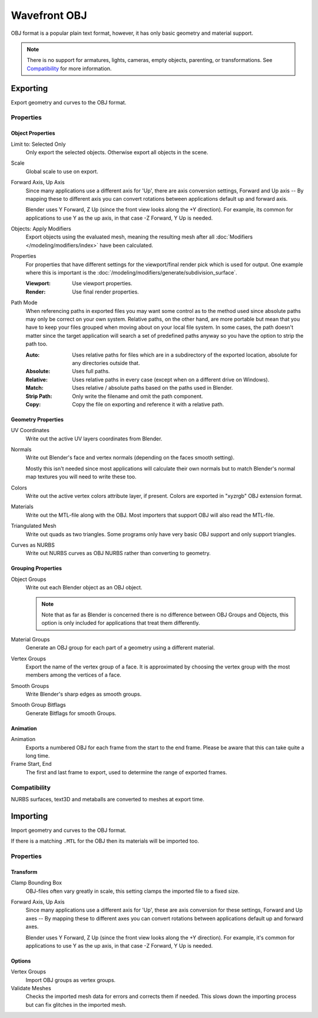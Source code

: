 
*************
Wavefront OBJ
*************

.. reference::

   :Menu:      :menuselection:`File --> Import/Export --> Wavefront (.obj)`

OBJ format is a popular plain text format, however, it has only basic geometry and material support.

.. note::

   There is no support for armatures, lights, cameras, empty objects, parenting, or transformations.
   See `Compatibility`_ for more information.


.. _bpy.ops.wm.obj_export:

Exporting
=========

Export geometry and curves to the OBJ format.

Properties
----------

Object Properties
^^^^^^^^^^^^^^^^^

Limit to: Selected Only
   Only export the selected objects. Otherwise export all objects in the scene.
Scale
   Global scale to use on export.
Forward Axis, Up Axis
   Since many applications use a different axis for 'Up', there are axis conversion settings,
   Forward and Up axis -- By mapping these to different axis you can convert rotations
   between applications default up and forward axis.

   Blender uses Y Forward, Z Up (since the front view looks along the +Y direction).
   For example, its common for applications to use Y as the up axis, in that case -Z Forward, Y Up is needed.
Objects: Apply Modifiers
   Export objects using the evaluated mesh, meaning the resulting mesh after all
   :doc:`Modifiers </modeling/modifiers/index>` have been calculated.
Properties
   For properties that have different settings for the viewport/final render pick which is used for output.
   One example where this is important is the :doc:`/modeling/modifiers/generate/subdivision_surface`.

   :Viewport: Use viewport properties.
   :Render: Use final render properties.
Path Mode
   When referencing paths in exported files you may want some control as to the method used since absolute paths
   may only be correct on your own system. Relative paths, on the other hand, are more portable
   but mean that you have to keep your files grouped when moving about on your local file system.
   In some cases, the path doesn't matter since the target application will search
   a set of predefined paths anyway so you have the option to strip the path too.

   :Auto: Uses relative paths for files which are in a subdirectory of the exported location,
          absolute for any directories outside that.
   :Absolute: Uses full paths.
   :Relative: Uses relative paths in every case (except when on a different drive on Windows).
   :Match: Uses relative / absolute paths based on the paths used in Blender.
   :Strip Path: Only write the filename and omit the path component.
   :Copy: Copy the file on exporting and reference it with a relative path.


Geometry Properties
^^^^^^^^^^^^^^^^^^^

UV Coordinates
   Write out the active UV layers coordinates from Blender.
Normals
   Write out Blender's face and vertex normals (depending on the faces smooth setting).

   Mostly this isn't needed since most applications will calculate their
   own normals but to match Blender's normal map textures you will need to write these too.
Colors
   Write out the active vertex colors attribute layer, if present. Colors are exported in
   "xyzrgb" OBJ extension format.
Materials
   Write out the MTL-file along with the OBJ. Most importers that support OBJ will also read the MTL-file.
Triangulated Mesh
   Write out quads as two triangles. Some programs only have very basic OBJ support and only support triangles.
Curves as NURBS
   Write out NURBS curves as OBJ NURBS rather than converting to geometry.


Grouping Properties
^^^^^^^^^^^^^^^^^^^

Object Groups
   Write out each Blender object as an OBJ object.

   .. note::

      Note that as far as Blender is concerned there is no difference between OBJ Groups and Objects,
      this option is only included for applications that treat them differently.
Material Groups
   Generate an OBJ group for each part of a geometry using a different material.
Vertex Groups
   Export the name of the vertex group of a face.
   It is approximated by choosing the vertex group with the most members among the vertices of a face.
Smooth Groups
   Write Blender's sharp edges as smooth groups.
Smooth Group Bitflags
   Generate Bitflags for smooth Groups.


Animation
^^^^^^^^^

Animation
   Exports a numbered OBJ for each frame from the start to the end frame.
   Please be aware that this can take quite a long time.
Frame Start, End
   The first and last frame to export, used to determine the range of exported frames.


Compatibility
-------------

NURBS surfaces, text3D and metaballs are converted to meshes at export time.


.. _bpy.ops.wm.obj_import:

Importing
=========

Import geometry and curves to the OBJ format.

If there is a matching ``.MTL`` for the OBJ then its materials will be imported too.


Properties
----------

Transform
^^^^^^^^^

Clamp Bounding Box
   OBJ-files often vary greatly in scale, this setting clamps the imported file to a fixed size.
Forward Axis, Up Axis
   Since many applications use a different axis for 'Up', these are axis conversion for these settings,
   Forward and Up axes -- By mapping these to different axes you can convert rotations
   between applications default up and forward axes.

   Blender uses Y Forward, Z Up (since the front view looks along the +Y direction).
   For example, it's common for applications to use Y as the up axis, in that case -Z Forward, Y Up is needed.


Options
^^^^^^^

Vertex Groups
   Import OBJ groups as vertex groups.
Validate Meshes
   Checks the imported mesh data for errors and corrects them if needed.
   This slows down the importing process but can fix glitches in the imported mesh.
